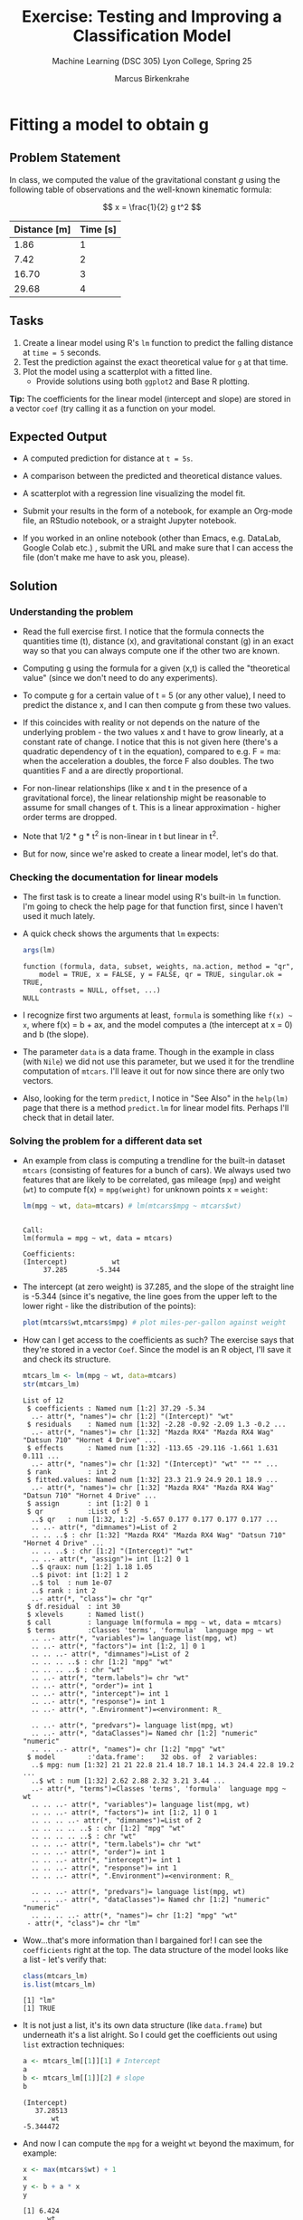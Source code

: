 #+TITLE:Exercise: Testing and Improving a Classification Model
#+AUTHOR:Marcus Birkenkrahe
#+SUBTITLE:Machine Learning (DSC 305) Lyon College, Spring 25
#+STARTUP: overview hideblocks indent
#+OPTIONS: toc:nil num:nil ^:nil
#+PROPERTY: header-args:R :session *R* :results output :exports both :noweb yes
#+startup: overview hideblocks indent entitiespretty:
#+options: toc:nil num:nil ^:nil:
* Fitting a model to obtain g
** Problem Statement

In class, we computed the value of the gravitational constant \( g \)
using the following table of observations and the well-known kinematic
formula:

\[
x = \frac{1}{2} g t^2
\]

| Distance [m] | Time [s] |
|--------------+----------|
|         1.86 |        1 |
|         7.42 |        2 |
|        16.70 |        3 |
|        29.68 |        4 |

** Tasks

1. Create a linear model using R's =lm= function to predict the
   falling distance at =time = 5= seconds.
2. Test the prediction against the exact theoretical value for =g= at that time.
3. Plot the model using a scatterplot with a fitted line.
   - Provide solutions using both =ggplot2= and Base R plotting.

*Tip:* The coefficients for the linear model (intercept and slope) are
stored in a vector =coef= (try calling it as a function on your model.

** Expected Output

- A computed prediction for distance at =t = 5s=.

- A comparison between the predicted and theoretical distance values.

- A scatterplot with a regression line visualizing the model fit.

- Submit your results in the form of a notebook, for example an
  Org-mode file, an RStudio notebook, or a straight Jupyter notebook.

- If you worked in an online notebook (other than Emacs, e.g. DataLab,
  Google Colab etc.) , submit the URL and make sure that I can access
  the file (don't make me have to ask you, please).

** Solution
*** Understanding the problem

- Read the full exercise first. I notice that the formula connects the
  quantities time (t), distance (x), and gravitational constant (g) in
  an exact way so that you can always compute one if the other two are
  known.

- Computing g using the formula for a given (x,t) is called the
  "theoretical value" (since we don't need to do any experiments).

- To compute g for a certain value of t = 5 (or any other value), I
  need to predict the distance x, and I can then compute g from these
  two values.

- If this coincides with reality or not depends on the nature of the
  underlying problem - the two values x and t have to grow linearly,
  at a constant rate of change. I notice that this is not given here
  (there's a quadratic dependency of t in the equation), compared to
  e.g. F = ma: when the acceleration a doubles, the force F also
  doubles. The two quantities F and a are directly proportional.

- For non-linear relationships (like x and t in the presence of a
  gravitational force), the linear relationship might be reasonable to
  assume for small changes of t. This is a linear approximation -
  higher order terms are dropped.

- Note that 1/2 * g * t^2 is non-linear in t but linear in t^2.

- But for now, since we're asked to create a linear model, let's do
  that.

*** Checking the documentation for linear models

- The first task is to create a linear model using R's built-in =lm=
  function. I'm going to check the help page for that function first,
  since I haven't used it much lately.

- A quick check shows the arguments that =lm= expects:
  #+begin_src R
    args(lm)
  #+end_src

  #+RESULTS:
  : function (formula, data, subset, weights, na.action, method = "qr", 
  :     model = TRUE, x = FALSE, y = FALSE, qr = TRUE, singular.ok = TRUE, 
  :     contrasts = NULL, offset, ...) 
  : NULL

- I recognize  first two arguments at least, =formula= is something
  like =f(x) ~ x=, where f(x) = b + ax, and the model computes a (the
  intercept at x = 0) and b (the slope).

- The parameter =data= is a data frame. Though in the example in class
  (with =Nile=) we did not use this parameter, but we used it for the
  trendline computation of =mtcars=. I'll leave it out for now since
  there are only two vectors.

- Also, looking for the term =predict=, I notice in "See Also" in the
  =help(lm)= page that there is a method =predict.lm= for linear model
  fits. Perhaps I'll check that in detail later.

*** Solving the problem for a different data set

- An example from class is computing a trendline for the built-in
  dataset =mtcars= (consisting of features for a bunch of cars). We
  always used two features that are likely to be correlated, gas
  mileage (=mpg=) and weight (=wt=) to compute f(x) = =mpg(weight)= for
  unknown points x = =weight=:
  #+begin_src R
    lm(mpg ~ wt, data=mtcars) # lm(mtcars$mpg ~ mtcars$wt)
  #+end_src

  #+RESULTS:
  : 
  : Call:
  : lm(formula = mpg ~ wt, data = mtcars)
  : 
  : Coefficients:
  : (Intercept)           wt  
  :      37.285       -5.344

- The intercept (at zero weight) is 37.285, and the slope of the
  straight line is -5.344 (since it's negative, the line goes from the
  upper left to the lower right - like the distribution of the
  points):
  #+begin_src R :file ../img/mtcars0.png :session *R* :results file graphics output :exports both
    plot(mtcars$wt,mtcars$mpg) # plot miles-per-gallon against weight
  #+end_src

  #+RESULTS:
  [[file:../img/mtcars0.png]]

- How can I get access to the coefficients as such? The exercise says
  that they're stored in a vector =Coef=. Since the model is an R
  object, I'll save it and check its structure.
  #+begin_src R
    mtcars_lm <- lm(mpg ~ wt, data=mtcars)
    str(mtcars_lm)
  #+end_src

  #+RESULTS:
  #+begin_example
  List of 12
   $ coefficients : Named num [1:2] 37.29 -5.34
    ..- attr(*, "names")= chr [1:2] "(Intercept)" "wt"
   $ residuals    : Named num [1:32] -2.28 -0.92 -2.09 1.3 -0.2 ...
    ..- attr(*, "names")= chr [1:32] "Mazda RX4" "Mazda RX4 Wag" "Datsun 710" "Hornet 4 Drive" ...
   $ effects      : Named num [1:32] -113.65 -29.116 -1.661 1.631 0.111 ...
    ..- attr(*, "names")= chr [1:32] "(Intercept)" "wt" "" "" ...
   $ rank         : int 2
   $ fitted.values: Named num [1:32] 23.3 21.9 24.9 20.1 18.9 ...
    ..- attr(*, "names")= chr [1:32] "Mazda RX4" "Mazda RX4 Wag" "Datsun 710" "Hornet 4 Drive" ...
   $ assign       : int [1:2] 0 1
   $ qr           :List of 5
    ..$ qr   : num [1:32, 1:2] -5.657 0.177 0.177 0.177 0.177 ...
    .. ..- attr(*, "dimnames")=List of 2
    .. .. ..$ : chr [1:32] "Mazda RX4" "Mazda RX4 Wag" "Datsun 710" "Hornet 4 Drive" ...
    .. .. ..$ : chr [1:2] "(Intercept)" "wt"
    .. ..- attr(*, "assign")= int [1:2] 0 1
    ..$ qraux: num [1:2] 1.18 1.05
    ..$ pivot: int [1:2] 1 2
    ..$ tol  : num 1e-07
    ..$ rank : int 2
    ..- attr(*, "class")= chr "qr"
   $ df.residual  : int 30
   $ xlevels      : Named list()
   $ call         : language lm(formula = mpg ~ wt, data = mtcars)
   $ terms        :Classes 'terms', 'formula'  language mpg ~ wt
    .. ..- attr(*, "variables")= language list(mpg, wt)
    .. ..- attr(*, "factors")= int [1:2, 1] 0 1
    .. .. ..- attr(*, "dimnames")=List of 2
    .. .. .. ..$ : chr [1:2] "mpg" "wt"
    .. .. .. ..$ : chr "wt"
    .. ..- attr(*, "term.labels")= chr "wt"
    .. ..- attr(*, "order")= int 1
    .. ..- attr(*, "intercept")= int 1
    .. ..- attr(*, "response")= int 1
    .. ..- attr(*, ".Environment")=<environment: R_

    .. ..- attr(*, "predvars")= language list(mpg, wt)
    .. ..- attr(*, "dataClasses")= Named chr [1:2] "numeric" "numeric"
    .. .. ..- attr(*, "names")= chr [1:2] "mpg" "wt"
   $ model        :'data.frame':	32 obs. of  2 variables:
    ..$ mpg: num [1:32] 21 21 22.8 21.4 18.7 18.1 14.3 24.4 22.8 19.2 ...
    ..$ wt : num [1:32] 2.62 2.88 2.32 3.21 3.44 ...
    ..- attr(*, "terms")=Classes 'terms', 'formula'  language mpg ~ wt
    .. .. ..- attr(*, "variables")= language list(mpg, wt)
    .. .. ..- attr(*, "factors")= int [1:2, 1] 0 1
    .. .. .. ..- attr(*, "dimnames")=List of 2
    .. .. .. .. ..$ : chr [1:2] "mpg" "wt"
    .. .. .. .. ..$ : chr "wt"
    .. .. ..- attr(*, "term.labels")= chr "wt"
    .. .. ..- attr(*, "order")= int 1
    .. .. ..- attr(*, "intercept")= int 1
    .. .. ..- attr(*, "response")= int 1
    .. .. ..- attr(*, ".Environment")=<environment: R_

    .. .. ..- attr(*, "predvars")= language list(mpg, wt)
    .. .. ..- attr(*, "dataClasses")= Named chr [1:2] "numeric" "numeric"
    .. .. .. ..- attr(*, "names")= chr [1:2] "mpg" "wt"
   - attr(*, "class")= chr "lm"
  #+end_example

- Wow...that's more information than I bargained for! I can see the
  =coefficients= right at the top. The data structure of the model looks
  like a list - let's verify that:
  #+begin_src R
    class(mtcars_lm)
    is.list(mtcars_lm)
  #+end_src

  #+RESULTS:
  : [1] "lm"
  : [1] TRUE

- It is not just a list, it's its own data structure (like =data.frame=)
  but underneath it's a list alright. So I could get the coefficients
  out using =list= extraction techniques:
  #+begin_src R
    a <- mtcars_lm[[1]][1] # Intercept
    a
    b <- mtcars_lm[[1]][2] # slope
    b
  #+end_src

  #+RESULTS:
  : (Intercept) 
  :    37.28513
  :        wt 
  : -5.344472

- And now I can compute the =mpg= for a weight =wt= beyond the maximum,
  for example:
  #+begin_src R
    x <- max(mtcars$wt) + 1
    x
    y <- b + a * x
    y
  #+end_src

  #+RESULTS:
  : [1] 6.424
  :       wt 
  : 234.1752

- There is no "theoretical" value here, since we don't have a car of
  that weight with a given mileage. Another exercise: predict the
  mileage for one of the existing cars (with known weight):
  #+begin_src R :session *R* :results output :exports both
    mtcars[rownames(mtcars)=="Volvo 142E",c("mpg","wt")] -> volvo
    volvo
  #+end_src

  #+RESULTS:
  :             mpg   wt
  : Volvo 142E 21.4 2.78

- What is the predicted mileage for the Volvo?
  #+attr_html: :width 400px:
  [[../img/volvo.png]]

  #+begin_src R :session *R* :results output :exports both
    coef(mtcars_lm)[2] -> a # slope
    coef(mtcars_lm)[1] -> b # intercept
    b + volvo[2] * a -> volvo_mpg_pred # volvo[2] is the predictor
    names(volvo_mpg_pred) <- NULL
    paste("Difference predict vs actual:",
          as.numeric(format(abs(volvo_mpg_pred-volvo[1]),digits=3)),
          "[thousand pounds]")
  #+end_src

  #+RESULTS:
  : [1] "Difference predict vs actual:  [thousand pounds]"

- We can still make the plot, show the fit and plot the predicted
  value:
  1) plot the dataset (=plot= with the two variables)
  2) add the trendline (=abline= from our model)
  3) draw the predicted point (=points=)
  #+begin_src R :file ../img/mtcars.png :session *R* :results file graphics output :exports both
    plot(mtcars$mpg ~ mtcars$wt)
    abline(mtcars_lm)
    par(new=TRUE)
    points(x,y,col="red",pch=16)
  #+end_src

  #+RESULTS:
  [[file:../img/mtcars.png]]

- Alas, the first graph is based on the existing dataset and does not
  change when we plot the point, so we need to account for that:
  #+begin_src R :file ../img/mtcars2.png :session *R* :results file graphics output :exports both
    plot(mtcars$mpg ~ mtcars$wt,
         ylim=c(0,max(mtcars$mpg)),
         xlim=c(0,x))
    abline(mtcars_lm)
    par(new=TRUE)
    points(x,y,col="red",pch=16)
  #+end_src

  #+RESULTS:
  [[file:../img/mtcars2.png]]

*** Solving the problem for the given data set

- After running through the example, I have fully grasped the
  mechanics of the exercise. I am now turning to the given data.

- You remember from class that the data are [[https://nssdc.gsfc.nasa.gov/planetary/factsheet/marsfact.html][Mars data]] (cp. NASA).

- In class, we dealt with this dataset, and we also fitted a linear
  model to a similar data set, the time-series =Nile=. I notice that the
  table of distance x vs. time t is also a time series, and I know how
  to make one (with the =ts= function). Perhaps then I can reuse that
  code.

- For now though, I treat the dataset as a table of two vectors d
  (distance) and t (time):
  #+begin_src R
    d <- c(1.86,7.42,16.70,29.68)
    t <- 1:4
  #+end_src

  #+RESULTS:

- These are just like =mpg= and =wt= in the last example: distance changes
  as a function of time, d = f(t).

- I build my linear model accordingly to predict =d= from =t=:
  #+begin_src R
    d_lm <- lm(d ~ t)  # compute d(t) for ALL values of t
    d_lm
  #+end_src

  #+RESULTS:
  : 
  : Call:
  : lm(formula = d ~ t)
  : 
  : Coefficients:
  : (Intercept)            t  
  :      -9.270        9.274

- I can now compute =d= for =t= = 5 using the coefficients =a= and =b= which I
  get from the model:
  #+begin_src R
    a <- d_lm[[1]][1]
    a
    b <- d_lm[[1]][2]
    b
  #+end_src

  #+RESULTS:
  : (Intercept) 
  :       -9.27
  :     t 
  : 9.274

- There is a function =coef= that extracts the coefficients without
  having to use =list= extraction:
  #+begin_src R
    coef(d_lm)
    coef(d_lm)[1]
    coef(d_lm)[2]
  #+end_src

  #+RESULTS:
  : (Intercept)           t 
  :      -9.270       9.274
  : (Intercept) 
  :       -9.27
  :     t 
  : 9.274

- And the distance =d = a + bt= is:
  #+begin_src R
    x <- 5  # better: call this `time`
    y <- a + b * x  # call this `distance`
    y
  #+end_src

  #+RESULTS:
  : (Intercept) 
  :        37.1

- In this case, because we know the theoretical value of g at t=5, we
  can compare the prediction and the actual:
  #+begin_src R
    d_actual <- 0.5 * 3.73 * 25 # gt^2/2 where g on Mars = 3.73
    paste("Predicted: ",y, "vs. actual: ",d_actual)
  #+end_src

  #+RESULTS:
  : [1] "Predicted:  37.1 vs. actual:  46.625"

- The simpler plot first to show if and how the model fits the
  existing data points:
  #+begin_src R :file ../img/mars.png :session *R* :results file graphics output :exports both
    plot(d ~ t)  # plot observations
    abline(d_lm)  # add trendline (regression line)
  #+end_src

  #+RESULTS:
  [[file:../img/mars.png]]

- Now we do the same thing as before namely extend the range to
  accommodate the computed value, and add the exact value:
  #+begin_src R :file ../img/mars2.png :session *R* :results file graphics output :exports both
    plot(d ~ t,
         ylim=c(0,50),  # worst practice! don't depend on the data
         xlim=c(0,x))
    abline(d_lm)
    par(new=TRUE)
    points(x,y,col="red",pch=16)
    points(5,d_actual,col="blue",pch=16)
  #+end_src

  #+RESULTS:
  [[file:../img/mars2.png]]

- As expected after our preliminary thoughts, this is
  miserable. Let's see what we can do about it.

*** Improvements

- The formula for x(t) is non-linear in t but linear in t^2. This
means that we could try to improve our model by transformation.

- Working with data frames is actually more convenient because you
might want to add additional features, like now. Let's start over:

1. Create a =data.frame= =df= with the observations for =x= and t:

   #+begin_src R
     rm(list=ls())
     df <- data.frame("x"=c(1.86,7.42,16.70,29.68))
     df
   #+end_src

   #+RESULTS:
   :       x
   : 1  1.86
   : 2  7.42
   : 3 16.70
   : 4 29.68

2. Add the new independent variable, t^2 = =t2=:
   #+begin_src R
     as.numeric(rownames(df)) -> t
     t * t -> t2  # new column values
     df <- data.frame(df,t2)
     df
   #+end_src

   #+RESULTS:
   :       x t2
   : 1  1.86  1
   : 2  7.42  4
   : 3 16.70  9
   : 4 29.68 16

3. Build the linear model for (x,t2):
   #+begin_src R
     model <- lm(x ~ t2,data=df)
     model
   #+end_src

   #+RESULTS:
   : 
   : Call:
   : lm(formula = x ~ t2, data = df)
   : 
   : Coefficients:
   : (Intercept)           t2  
   :    0.003953     1.854806

4. Now, for t = 5: predicted =x_pred= (using t squared!)
   #+begin_src R
     coef(model)[1] -> b # intercept
     coef(model)[2] -> a # slope
     t <- 5
     x_pred <- b + a * t * t  # linear approximation at t
     x_pred
   #+end_src

   #+RESULTS:
   : (Intercept) 
   :    46.37411

5. Actual for t = 5 with g = 3.73, and difference
   #+begin_src R
     g <- 3.73 # constant on Mars
     x_act <- 0.5 * g * t * t  # actual distance on Mars
     paste("Difference predicted to actual: ",
           as.numeric(format(abs(x_act-x_pred),digits=3)),
           "meters.")
   #+end_src

   #+RESULTS:
   : [1] "Difference predicted to actual:  0.251 meters."

6. Plot the data and the model with predicted values:
   #+begin_src R :file marsNew.png :session *R* :results file graphics output :exports both
     plot(df$x ~ df$t2,
          xlab="time squared [s^2]", # x label
          ylab="falling distance [m]",   # y label
          ylim=c(0,50),xlim=c(0,30))   # new limits
     abline(model)  # draw the trendline
     points(x=t*t,y=x_pred,pch=16,col="red")  # set the point
   #+end_src

   #+RESULTS:
   [[file:marsNew.png]]

7. You can do all of this quite a bit faster by using the =predict=
   function:
   #+begin_src R :results output
     ## Given data
     Time <- 1:4
     Distance <- c(1.86, 7.42, 16.70, 29.68)

     ## Fit linear model - I() inhibits formula interpretation
     model <- lm(Distance ~ I(Time^2))

     ## Predict distance at t = 5 seconds
     predicted_distance <- predict(model, data.frame(Time = 5))

     ## Compute theoretical value
     exact_distance <- 0.5 * 3.73 * (5^2)

     ## Print results
     paste("Difference predicted to actual: ",
           as.numeric(
             format(abs(exact_distance-predicted_distance),digits=3)),
           "meters.")
   #+end_src

   #+RESULTS:
   : [1] "Difference predicted to actual:  0.251 meters."
